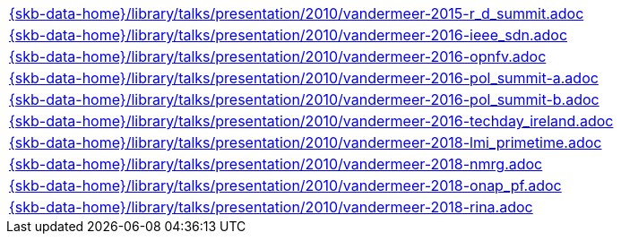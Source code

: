 //
// ============LICENSE_START=======================================================
//  Copyright (C) 2018 Sven van der Meer. All rights reserved.
// ================================================================================
// This file is licensed under the CREATIVE COMMONS ATTRIBUTION 4.0 INTERNATIONAL LICENSE
// Full license text at https://creativecommons.org/licenses/by/4.0/legalcode
// 
// SPDX-License-Identifier: CC-BY-4.0
// ============LICENSE_END=========================================================
//
// @author Sven van der Meer (vdmeer.sven@mykolab.com)
//


[cols="a", grid=rows, frame=none, %autowidth.stretch]
|===
|include::{skb-data-home}/library/talks/presentation/2010/vandermeer-2015-r_d_summit.adoc[]
|include::{skb-data-home}/library/talks/presentation/2010/vandermeer-2016-ieee_sdn.adoc[]
|include::{skb-data-home}/library/talks/presentation/2010/vandermeer-2016-opnfv.adoc[]
|include::{skb-data-home}/library/talks/presentation/2010/vandermeer-2016-pol_summit-a.adoc[]
|include::{skb-data-home}/library/talks/presentation/2010/vandermeer-2016-pol_summit-b.adoc[]
|include::{skb-data-home}/library/talks/presentation/2010/vandermeer-2016-techday_ireland.adoc[]
|include::{skb-data-home}/library/talks/presentation/2010/vandermeer-2018-lmi_primetime.adoc[]
|include::{skb-data-home}/library/talks/presentation/2010/vandermeer-2018-nmrg.adoc[]
|include::{skb-data-home}/library/talks/presentation/2010/vandermeer-2018-onap_pf.adoc[]
|include::{skb-data-home}/library/talks/presentation/2010/vandermeer-2018-rina.adoc[]
|===

